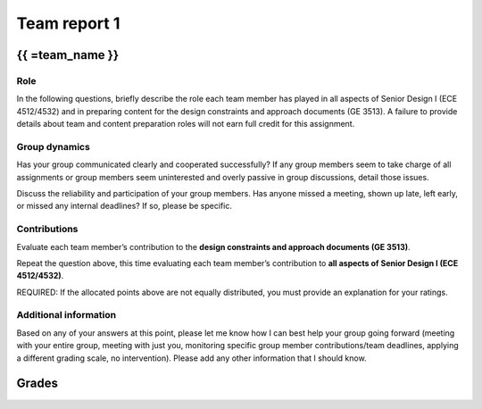 *************
Team report 1
*************

.. raw:: html

    {{  eval_data_dict, team_data_dict, grades = team_report('team_evaluation_1', course_name)
        for team_name, team_data in six.iteritems(team_data_dict): }}


{{ =team_name }}
================


Role
----
In the following questions, briefly describe the role each team member has played in all aspects of Senior Design I (ECE 4512/4532) and in preparing content for the design constraints and approach documents (GE 3513). A failure to provide details about team and content preparation roles will not earn full credit for this assignment.

.. raw:: html

    {{ =team_data.grid('role', *str_array('gccKGKaifg_', 5)) }}


Group dynamics
--------------
Has your group communicated clearly and cooperated successfully? If any group members seem to take charge of all assignments or group members seem uninterested and overly passive in group discussions, detail those issues.

.. raw:: html

    {{ =team_data.table('communication', 'mnFNhFseeU') }}


Discuss the reliability and participation of your group members. Has anyone missed a meeting, shown up late, left early, or missed any internal deadlines? If so, please be specific.

.. raw:: html

    {{ =team_data.table('participation', 'ROrC8yQEPl') }}


Contributions
-------------
Evaluate each team member’s contribution to the **design constraints and approach documents (GE 3513)**.

.. raw:: html

    {{ =team_data.grid('ge_contributions', *str_array('EI6i8Wuspa_', 5), average=True) }}


Repeat the question above, this time evaluating each team member’s contribution to **all aspects of Senior Design I (ECE 4512/4532)**.

.. raw:: html

    {{ =team_data.grid('sd_contributions', *str_array('1HurwKbPu6_', 5), average=True) }}


REQUIRED: If the allocated points above are not equally distributed, you must provide an explanation for your ratings.

.. raw:: html

    {{ =team_data.table('grades_explanation', 'QsjLXGZHYH') }}


Additional information
----------------------
Based on any of your answers at this point, please let me know how I can best help your group going forward (meeting with your entire group, meeting with just you, monitoring specific group member contributions/team deadlines, applying a different grading scale, no intervention). Please add any other information that I should know.

.. raw:: html

    {{ =team_data.table('help_', 'pJ0PEMppqu') }}


.. raw:: html

    {{ pass }}


Grades
======
.. raw:: html

    {{ =grades_table(team_data_dict, 'ge_contributions', 'sd_contributions') }}
